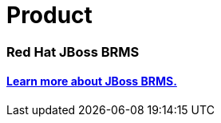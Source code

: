 = Product
:awestruct-layout: base
:showtitle:

=== Red Hat JBoss BRMS
==== http://www.jboss.org/products/brms[Learn more about JBoss BRMS.]
